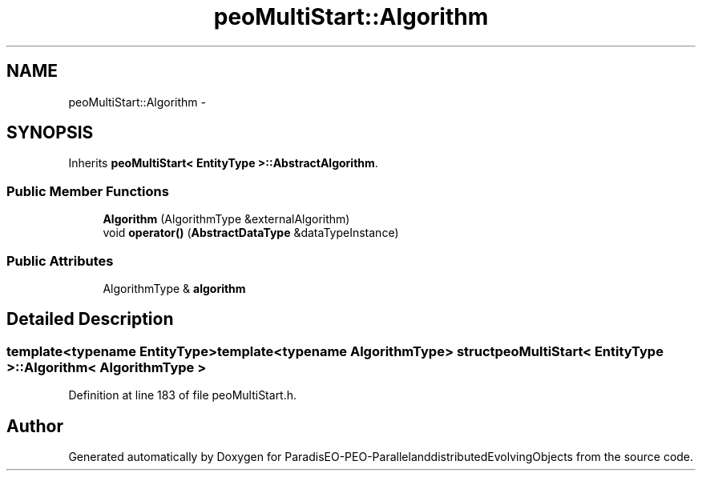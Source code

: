.TH "peoMultiStart::Algorithm" 3 "13 Mar 2008" "Version 1.1" "ParadisEO-PEO-ParallelanddistributedEvolvingObjects" \" -*- nroff -*-
.ad l
.nh
.SH NAME
peoMultiStart::Algorithm \- 
.SH SYNOPSIS
.br
.PP
Inherits \fBpeoMultiStart< EntityType >::AbstractAlgorithm\fP.
.PP
.SS "Public Member Functions"

.in +1c
.ti -1c
.RI "\fBAlgorithm\fP (AlgorithmType &externalAlgorithm)"
.br
.ti -1c
.RI "void \fBoperator()\fP (\fBAbstractDataType\fP &dataTypeInstance)"
.br
.in -1c
.SS "Public Attributes"

.in +1c
.ti -1c
.RI "AlgorithmType & \fBalgorithm\fP"
.br
.in -1c
.SH "Detailed Description"
.PP 

.SS "template<typename EntityType>template<typename AlgorithmType> struct peoMultiStart< EntityType >::Algorithm< AlgorithmType >"

.PP
Definition at line 183 of file peoMultiStart.h.

.SH "Author"
.PP 
Generated automatically by Doxygen for ParadisEO-PEO-ParallelanddistributedEvolvingObjects from the source code.
